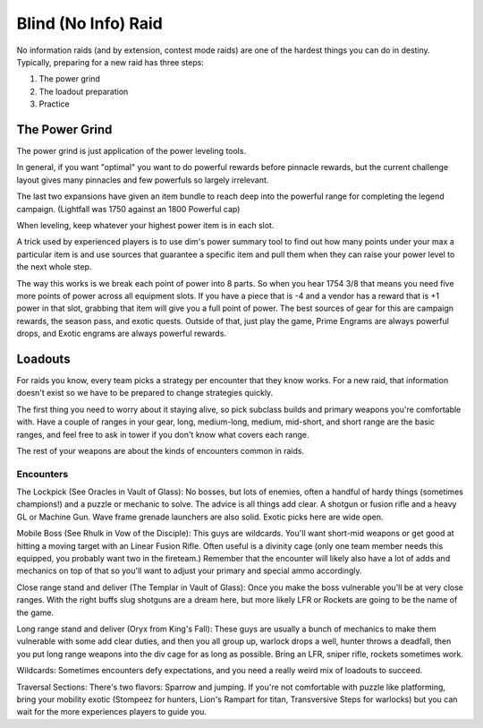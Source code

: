 Blind (No Info) Raid
====================

No information raids (and by extension, contest mode raids) are one of the hardest things you can do in destiny. Typically, preparing for a new raid has three steps:

1. The power grind
2. The loadout preparation
3. Practice

The Power Grind
---------------

The power grind is just application of the power leveling tools.

In general, if you want "optimal" you want to do powerful rewards before pinnacle rewards, but the current challenge layout gives many pinnacles and few powerfuls so largely irrelevant.

The last two expansions have given an item bundle to reach deep into the powerful range for completing the legend campaign. (Lightfall was 1750 against an 1800 Powerful cap)

When leveling, keep whatever your highest power item is in each slot.

A trick used by experienced players is to use dim's power summary tool to find out how many points under your max a particular item is and use sources that guarantee a specific item and pull them when they can raise your power level to the next whole step.

The way this works is we break each point of power into 8 parts. So when you hear 1754 3/8 that means you need five more points of power across all equipment slots. If you have a piece that is -4 and a vendor has a reward that is +1 power in that slot, grabbing that item will give you a full point of power. The best sources of gear for this are campaign rewards, the season pass, and exotic quests.
Outside of that, just play the game, Prime Engrams are always powerful drops, and Exotic engrams are always powerful rewards.

Loadouts
--------

For raids you know, every team picks a strategy per encounter that they know works. For a new raid, that information doesn't exist so we have to be prepared to change strategies quickly.

The first thing you need to worry about it staying alive, so pick subclass builds and primary weapons you're comfortable with. Have a couple of ranges in your gear, long, medium-long, medium, mid-short, and short range are the basic ranges, and feel free to ask in tower if you don't know what covers each range.

The rest of your weapons are about the kinds of encounters common in raids.

Encounters
~~~~~~~~~~

The Lockpick (See Oracles in Vault of Glass): No bosses, but lots of enemies, often a handful of hardy things (sometimes champions!) and a puzzle or mechanic to solve. The advice is all things add clear. A shotgun or fusion rifle and a heavy GL or Machine Gun. Wave frame grenade launchers are also solid. Exotic picks here are wide open.

Mobile Boss (See Rhulk in Vow of the Disciple): This guys are wildcards. You'll want short-mid weapons or get good at hitting a moving target with an Linear Fusion Rifle. Often useful is a divinity cage (only one team member needs this equipped, you probably want two in the fireteam.) Remember that the encounter will likely also have a lot of adds and mechanics on top of that so you'll want to adjust your primary and special ammo accordingly.

Close range stand and deliver (The Templar in Vault of Glass): Once you make the boss vulnerable you'll be at very close ranges. With the right buffs slug shotguns are a dream here, but more likely LFR or Rockets are going to be the name of the game.

Long range stand and deliver (Oryx from King's Fall): These guys are usually a bunch of mechanics to make them vulnerable with some add clear duties, and then you all group up, warlock drops a well, hunter throws a deadfall, then you put long range weapons into the div cage for as long as possible. Bring an LFR, sniper rifle, rockets sometimes work.

Wildcards: Sometimes encounters defy expectations, and you need a really weird mix of loadouts to succeed.

Traversal Sections: There's two flavors: Sparrow and jumping. If you're not comfortable with puzzle like platforming, bring your mobility exotic (Stompeez for hunters, Lion's Rampart for titan, Transversive Steps for warlocks) but you can wait for the more experiences players to guide you.
